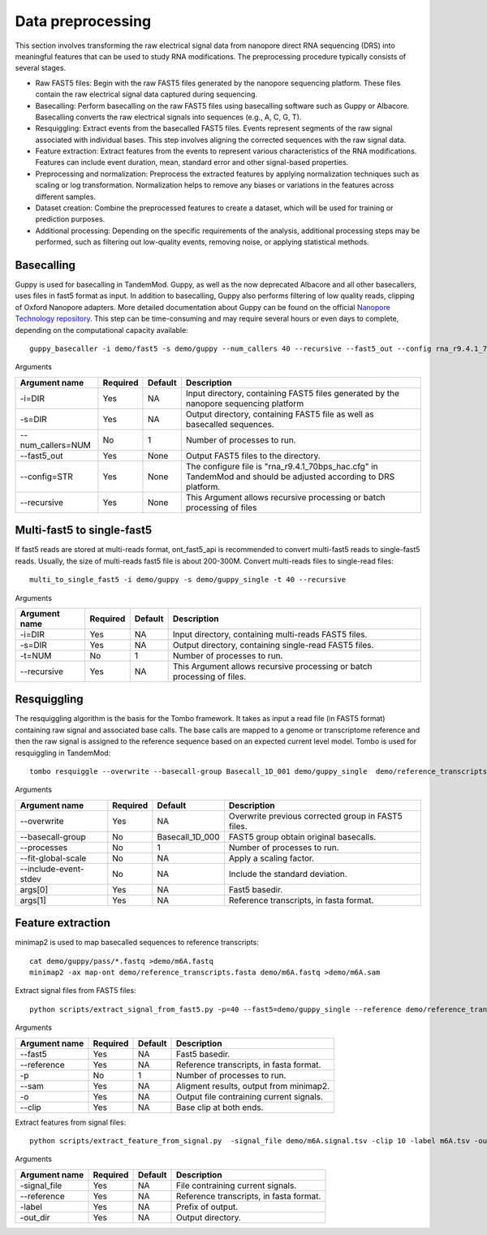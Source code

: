 .. _data_preprocessing:

Data preprocessing
==================================
This section involves transforming the raw electrical signal data from nanopore direct RNA sequencing (DRS) into meaningful features that can be used to study RNA modifications. The preprocessing procedure typically consists of several stages.

* Raw FAST5 files: Begin with the raw FAST5 files generated by the nanopore sequencing platform. These files contain the raw electrical signal data captured during sequencing.

* Basecalling: Perform basecalling on the raw FAST5 files using basecalling software such as Guppy or Albacore. Basecalling converts the raw electrical signals into sequences (e.g., A, C, G, T).

* Resquiggling: Extract events from the basecalled FAST5 files. Events represent segments of the raw signal associated with individual bases. This step involves aligning the corrected sequences with the raw signal data.

* Feature extraction: Extract features from the events to represent various characteristics of the RNA modifications. Features can include event duration, mean, standard error and other signal-based properties. 

* Preprocessing and normalization: Preprocess the extracted features by applying normalization techniques such as scaling or log transformation. Normalization helps to remove any biases or variations in the features across different samples.

* Dataset creation: Combine the preprocessed features to create a dataset, which will be used for training or prediction purposes.

* Additional processing: Depending on the specific requirements of the analysis, additional processing steps may be performed, such as filtering out low-quality events, removing noise, or applying statistical methods.


Basecalling
********************

Guppy is used for basecalling in TandemMod. Guppy, as well as the now deprecated Albacore and all other basecallers, uses files in fast5 format as input. In addition to basecalling, Guppy also performs filtering of low quality reads, clipping of Oxford Nanopore adapters. More detailed documentation about Guppy can be found on the official `Nanopore Technology repository <https://github.com/nanoporetech/pyguppyclient>`_. This step can be time-consuming and may require several hours or even days to complete, depending on the computational capacity available::

    guppy_basecaller -i demo/fast5 -s demo/guppy --num_callers 40 --recursive --fast5_out --config rna_r9.4.1_70bps_hac.cfg

Arguments

=================================   ==========  ===================  ============================================================================================================
Argument name                       Required    Default              Description
=================================   ==========  ===================  ============================================================================================================
-i=DIR                              Yes         NA                    Input directory, containing FAST5 files generated by the nanopore sequencing platform
-s=DIR                              Yes         NA                    Output directory, containing FAST5 file as well as basecalled sequences.
--num_callers=NUM                   No          1                     Number of processes to run.
--fast5_out                         Yes         None                  Output FAST5 files to the directory.
--config=STR                        Yes         None                  The configure file is "rna_r9.4.1_70bps_hac.cfg" in TandemMod and should be adjusted according to DRS platform.
--recursive                         Yes         None                  This Argument allows recursive processing or batch processing of files
=================================   ==========  ===================  ============================================================================================================

Multi-fast5 to single-fast5
********************
If fast5 reads are stored at multi-reads format, ont_fast5_api is recommended to convert multi-fast5 reads to single-fast5 reads. Usually, the size of multi-reads fast5 file is about 200-300M. Convert multi-reads files to single-read files::

    multi_to_single_fast5 -i demo/guppy -s demo/guppy_single -t 40 --recursive 

Arguments

=================================   ==========  ===================  ============================================================================================================
Argument name                       Required    Default              Description
=================================   ==========  ===================  ============================================================================================================
-i=DIR                              Yes         NA                    Input directory, containing multi-reads FAST5 files.
-s=DIR                              Yes         NA                    Output directory, containing single-read FAST5 files.
-t=NUM                              No          1                     Number of processes to run.
--recursive                         Yes         NA                    This Argument allows recursive processing or batch processing of files.
=================================   ==========  ===================  ============================================================================================================

Resquiggling
********************
The resquiggling algorithm is the basis for the Tombo framework. It takes as input a read file (in FAST5 format) containing raw signal and associated base calls. The base calls are mapped to a genome or transcriptome reference and then the raw signal is assigned to the reference sequence based on an expected current level model. Tombo is used for resquiggling in TandemMod::

    tombo resquiggle --overwrite --basecall-group Basecall_1D_001 demo/guppy_single  demo/reference_transcripts.fasta --processes 40 --fit-global-scale --include-event-stdev

Arguments

=================================   ==========  ===================  ============================================================================================================
Argument name                       Required    Default              Description
=================================   ==========  ===================  ============================================================================================================
--overwrite                         Yes         NA                    Overwrite previous corrected group in FAST5 files.
--basecall-group                    No          Basecall_1D_000       FAST5 group obtain original basecalls. 
--processes                         No          1                     Number of processes to run.
--fit-global-scale                  No          NA                    Apply a scaling factor.
--include-event-stdev               No          NA                    Include the standard deviation.
args[0]                             Yes         NA                    Fast5 basedir. 
args[1]                             Yes         NA                    Reference transcripts, in fasta format.
=================================   ==========  ===================  ============================================================================================================

Feature extraction
********************
minimap2 is used to map basecalled sequences to reference transcripts:: 
    
    cat demo/guppy/pass/*.fastq >demo/m6A.fastq
    minimap2 -ax map-ont demo/reference_transcripts.fasta demo/m6A.fastq >demo/m6A.sam

Extract signal files from FAST5 files::

    python scripts/extract_signal_from_fast5.py -p=40 --fast5=demo/guppy_single --reference demo/reference_transcripts.fasta --sam demo/m6A.sam -o demo/m6A --clip=10

Arguments

=================================   ==========  ===================  ============================================================================================================
Argument name                       Required    Default              Description
=================================   ==========  ===================  ============================================================================================================
--fast5                             Yes         NA                    Fast5 basedir.
--reference                         Yes         NA                    Reference transcripts, in fasta format.
-p                                  No          1                     Number of processes to run.
--sam                               Yes         NA                    Aligment results, output from minimap2.
-o                                  Yes         NA                    Output file contraining current signals.
--clip                              Yes         NA                    Base clip at both ends.
=================================   ==========  ===================  ============================================================================================================

Extract features from signal files::

    python scripts/extract_feature_from_signal.py  -signal_file demo/m6A.signal.tsv -clip 10 -label m6A.tsv -out_dir demo

Arguments

=================================   ==========  ===================  ============================================================================================================
Argument name                       Required    Default              Description
=================================   ==========  ===================  ============================================================================================================
-signal_file                        Yes         NA                    File contraining current signals.
--reference                         Yes         NA                    Reference transcripts, in fasta format.
-label                              Yes         NA                    Prefix of output.
-out_dir                            Yes         NA                    Output directory.
=================================   ==========  ===================  ============================================================================================================

